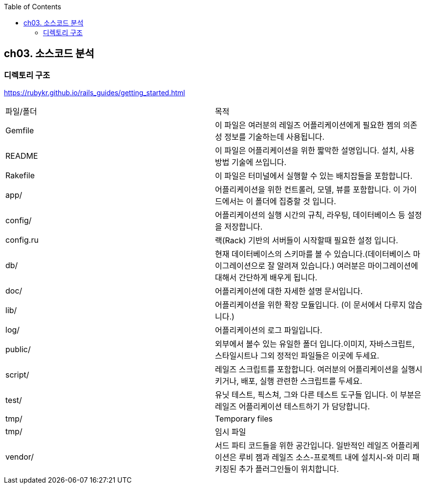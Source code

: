 :toc:

== ch03. 소스코드 분석

=== 디렉토리 구조

https://rubykr.github.io/rails_guides/getting_started.html

|===
|파일/폴더|목적
|Gemfile|이 파일은 여러분의 레일즈 어플리케이션에게 필요한 젬의 의존성 정보를 기술하는데 사용됩니다.
|README|이 파일은 어플리케이션을 위한 짧막한 설명입니다. 설치, 사용 방법 기술에 쓰입니다.
|Rakefile|이 파일은 터미널에서 실행할 수 있는 배치잡들을 포함합니다.
|app/|어플리케이션을 위한 컨트롤러, 모델, 뷰를 포함합니다. 이 가이드에서는 이 폴더에 집중할 것 입니다.
|config/|어플리케이션의 실행 시간의 규칙, 라우팅, 데이터베이스 등 설정을 저장합니다.
|config.ru|랙(Rack) 기반의 서버들이 시작할때 필요한 설정 입니다.
|db/|현재 데이터베이스의 스키마를 볼 수 있습니다.(데이터베이스 마이그레이션으로 잘 알려져 있습니다.) 여러분은 마이그레이션에 대해서 간단하게 배우게 됩니다.
|doc/|어플리케이션에 대한 자세한 설명 문서입니다.
|lib/|어플리케이션을 위한 확장 모듈입니다. (이 문서에서 다루지 않습니다.)
|log/|어플리케이션의 로그 파일입니다.
|public/|외부에서 볼수 있는 유일한 폴더 입니다.이미지, 자바스크립트, 스타일시트나 그외 정적인 파일들은 이곳에 두세요.
|script/|레일즈 스크립트를 포함합니다. 여러분의 어플리케이션을 실행시키거나, 배포, 실행 관련한 스크립트를 두세요.
|test/|유닛 테스트, 픽스쳐, 그와 다른 테스트 도구들 입니다. 이 부분은 레일즈 어플리케이션 테스트하기 가 담당합니다.
|tmp/|Temporary files
|tmp/|임시 파일
|vendor/|서드 파티 코드들을 위한 공간입니다. 일반적인 레일즈 어플리케이션은 루비 젬과 레일즈 소스-프로젝트 내에 설치시-와 미리 패키징된 추가 플러그인들이 위치합니다.
|===
